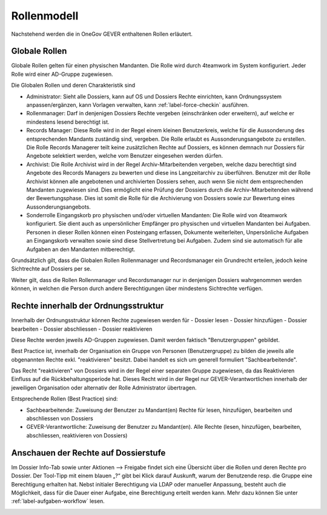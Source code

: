 Rollenmodell
============

Nachstehend werden die in OneGov GEVER enthaltenen Rollen erläutert.

Globale Rollen
~~~~~~~~~~~~~~
Globale Rollen gelten für einen physischen Mandanten. Die Rolle wird durch
4teamwork im System konfiguriert. Jeder Rolle wird einer AD-Gruppe zugewiesen.

Die Globalen Rollen und deren Charakteristik sind

-   Administrator: Sieht alle Dossiers, kann auf OS und Dossiers Rechte
    einrichten, kann Ordnungssystem anpassen/ergänzen, kann Vorlagen verwalten,
    kann :ref:`label-force-checkin` ausführen.

-   Rollenmanager: Darf in denjenigen Dossiers Rechte vergeben (einschränken
    oder erweitern), auf welche er mindestens lesend berechtigt ist.

-   Records Manager: Diese Rolle wird in der Regel einem kleinen Benutzerkreis,
    welche für die Aussonderung des entsprechenden Mandants zuständig sind,
    vergeben. Die Rolle erlaubt es Aussonderungsangebote zu erstellen. Die Rolle
    Records Managerer teilt keine zusätzlichen Rechte auf Dossiers, es können
    demnach nur Dossiers für Angebote selektiert werden, welche vom Benutzer
    eingesehen werden dürfen.

-   Archivist: Die Rolle Archivist wird in der Regel Archiv-Mitarbeitenden
    vergeben, welche dazu berechtigt sind Angebote des Records Managers zu
    bewerten und diese ins Langzeitarchiv zu überführen. Benutzer mit der Rolle
    Archivist können alle angebotenen und archivierten Dossiers sehen, auch wenn
    Sie nicht dem entsprechenden Mandanten zugewiesen sind. Dies ermöglicht eine
    Prüfung der Dossiers durch die Archiv-Mitarbeitenden während der
    Bewertungsphase. Dies ist somit die Rolle für die Archivierung von Dossiers
    sowie zur Bewertung eines Aussonderungsangebots.

-   Sonderrolle Eingangskorb pro physischen und/oder virtuellen Mandanten: Die
    Rolle wird von 4teamwork konfiguriert. Sie dient auch as unpersönlicher
    Empfänger pro physischen und virtuellen Mandanten bei Aufgaben. Personen in
    dieser Rollen können einen Posteingang erfassen, Dokumente weiterleiten,
    Unpersönliche Aufgaben an Eingangskorb verwalten sowie sind diese
    Stellvertretung bei Aufgaben. Zudem sind sie automatisch für alle Aufgaben
    an den Mandanten mitberechtigt.

Grundsätzlich gilt, dass die Globalen Rollen Rollenmanager und Recordsmanager
ein Grundrecht erteilen, jedoch keine Sichtrechte auf Dossiers per se.

Weiter gilt, dass die Rollen Rollenmanager und Recordsmanager nur in denjenigen
Dossiers wahrgenommen werden können, in welchen die Person durch andere
Berechtigungen über mindestens Sichtrechte verfügen.


Rechte innerhalb der Ordnungsstruktur
~~~~~~~~~~~~~~~~~~~~~~~~~~~~~~~~~~~~~

Innerhalb der Ordnungsstruktur können Rechte zugewiesen werden für
-   Dossier lesen
-   Dossier hinzufügen
-   Dossier bearbeiten
-   Dossier abschliessen
-   Dossier reaktivieren

Diese Rechte werden jeweils AD-Gruppen zugewiesen. Damit werden faktisch
"Benutzergruppen" gebildet.

Best Practice ist, innerhalb der Organisation ein Gruppe von Personen
(Benutzergruppe) zu bilden die jeweils alle obgenannten Rechte exkl.
"reaktivieren" besitzt. Dabei handelt es sich um generell formuliert
"Sachbearbeitende".

Das Recht "reaktivieren" von Dossiers wird in der Regel einer separaten Gruppe
zugewiesen, da das Reaktivieren Einfluss auf die Rückbehaltungsperiode hat.
Dieses Recht wird in der Regel nur GEVER-Verantwortlichen innerhalb der
jeweiligen Organisation oder alternativ der Rolle Administrator übertragen.

Entsprechende Rollen (Best Practice) sind:

-   Sachbearbeitende: Zuweisung der Benutzer zu Mandant(en) Rechte für lesen, hinzufügen, bearbeiten und abschliessen von Dossiers

-   GEVER-Verantwortliche: Zuweisung der Benutzer zu Mandant(en). Alle Rechte (lesen, hinzufügen, bearbeiten, abschliessen, reaktivieren von Dossiers)

Anschauen der Rechte auf Dossierstufe
~~~~~~~~~~~~~~~~~~~~~~~~~~~~~~~~~~~~~
Im Dossier Info-Tab sowie unter Aktionen --> Freigabe findet sich eine Übersicht
über die Rollen und deren Rechte pro Dossier.  Der Tool-Tipp mit einem blauen
„?“ gibt bei Klick darauf Auskunft, warum der Benutzende resp. die Gruppe eine
Berechtigung erhalten hat. Nebst initialer Berechtigung via LDAP oder manueller
Anpassung, besteht auch die Möglichkeit, dass für die Dauer einer Aufgabe,
eine Berechtigung erteilt werden kann. Mehr dazu können Sie unter :ref:`label-aufgaben-workflow` lesen.

|img-rollenmodell-1|

.. |img-rollenmodell-1| image:: img/media/img-rollenmodell-1.png


.. disqus::
